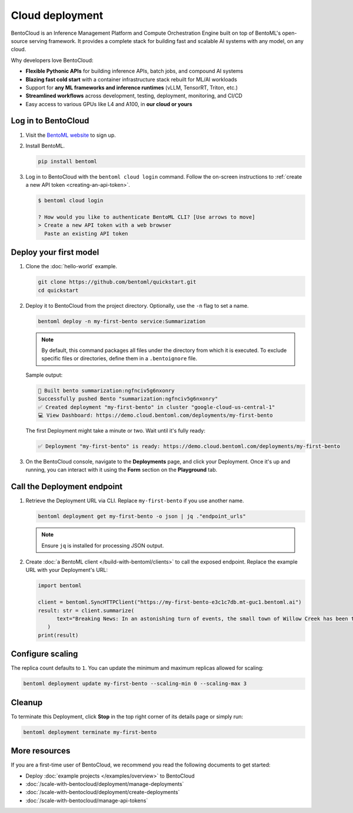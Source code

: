 ================
Cloud deployment
================

BentoCloud is an Inference Management Platform and Compute Orchestration Engine built on top of BentoML's open-source serving framework. It provides a complete stack for building fast and scalable AI systems with any model, on any cloud.

Why developers love BentoCloud:

- **Flexible Pythonic APIs** for building inference APIs, batch jobs, and compound AI systems
- **Blazing fast cold start** with a container infrastructure stack rebuilt for ML/AI workloads
- Support for **any ML frameworks and inference runtimes** (vLLM, TensorRT, Triton, etc.)
- **Streamlined workflows** across development, testing, deployment, monitoring, and CI/CD
- Easy access to various GPUs like L4 and A100, in **our cloud or yours**

Log in to BentoCloud
--------------------

1. Visit the `BentoML website <https://www.bentoml.com/>`_ to sign up.
2. Install BentoML.

   .. code-block:: bash

      pip install bentoml

3. Log in to BentoCloud with the ``bentoml cloud login`` command. Follow the on-screen instructions to :ref:`create a new API token <creating-an-api-token>`.

   .. code-block:: bash

      $ bentoml cloud login

      ? How would you like to authenticate BentoML CLI? [Use arrows to move]
      > Create a new API token with a web browser
        Paste an existing API token

Deploy your first model
-----------------------

1. Clone the :doc:`hello-world` example.

   .. code-block:: bash

      git clone https://github.com/bentoml/quickstart.git
      cd quickstart

2. Deploy it to BentoCloud from the project directory. Optionally, use the ``-n`` flag to set a name.

   .. code-block:: bash

      bentoml deploy -n my-first-bento service:Summarization

   .. note::

      By default, this command packages all files under the directory from which it is executed. To exclude specific files or directories, define them in a ``.bentoignore`` file.

   Sample output:

   .. code-block:: bash

      🍱 Built bento summarization:ngfnciv5g6nxonry
      Successfully pushed Bento "summarization:ngfnciv5g6nxonry"
      ✅ Created deployment "my-first-bento" in cluster "google-cloud-us-central-1"
      💻 View Dashboard: https://demo.cloud.bentoml.com/deployments/my-first-bento

   The first Deployment might take a minute or two. Wait until it's fully ready:

   .. code-block:: bash

      ✅ Deployment "my-first-bento" is ready: https://demo.cloud.bentoml.com/deployments/my-first-bento

3. On the BentoCloud console, navigate to the **Deployments** page, and click your Deployment. Once it's up and running, you can interact with it using the **Form** section on the **Playground** tab.

   .. image:: ../_static/img/get-started/cloud-deployment/first-bento-on-bentocloud.png
      :alt: A summarization model running on BentoCloud

Call the Deployment endpoint
----------------------------

1. Retrieve the Deployment URL via CLI. Replace ``my-first-bento`` if you use another name.

   .. code-block:: bash

      bentoml deployment get my-first-bento -o json | jq ."endpoint_urls"

   .. note::

      Ensure ``jq`` is installed for processing JSON output.

2. Create :doc:`a BentoML client </build-with-bentoml/clients>` to call the exposed endpoint. Replace the example URL with your Deployment's URL:

   .. code-block:: python

      import bentoml

      client = bentoml.SyncHTTPClient("https://my-first-bento-e3c1c7db.mt-guc1.bentoml.ai")
      result: str = client.summarize(
            text="Breaking News: In an astonishing turn of events, the small town of Willow Creek has been taken by storm as local resident Jerry Thompson's cat, Whiskers, performed what witnesses are calling a 'miraculous and gravity-defying leap.' Eyewitnesses report that Whiskers, an otherwise unremarkable tabby cat, jumped a record-breaking 20 feet into the air to catch a fly. The event, which took place in Thompson's backyard, is now being investigated by scientists for potential breaches in the laws of physics. Local authorities are considering a town festival to celebrate what is being hailed as 'The Leap of the Century.",
         )
      print(result)

Configure scaling
-----------------

The replica count defaults to ``1``. You can update the minimum and maximum replicas allowed for scaling:

.. code-block:: bash

   bentoml deployment update my-first-bento --scaling-min 0 --scaling-max 3

Cleanup
-------

To terminate this Deployment, click **Stop** in the top right corner of its details page or simply run:

.. code-block:: bash

   bentoml deployment terminate my-first-bento

More resources
--------------

If you are a first-time user of BentoCloud, we recommend you read the following documents to get started:

- Deploy :doc:`example projects </examples/overview>` to BentoCloud
- :doc:`/scale-with-bentocloud/deployment/manage-deployments`
- :doc:`/scale-with-bentocloud/deployment/create-deployments`
- :doc:`/scale-with-bentocloud/manage-api-tokens`
